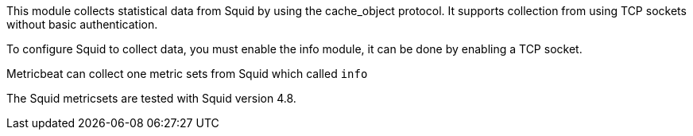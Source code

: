 This module collects statistical data from Squid by using the cache_object protocol. It supports
collection from using TCP sockets without basic authentication.

To configure Squid to collect data, you must enable the info module, it can
be done by enabling a TCP socket.

Metricbeat can collect one metric sets from Squid which called `info`

The Squid metricsets are tested with Squid version 4.8.

